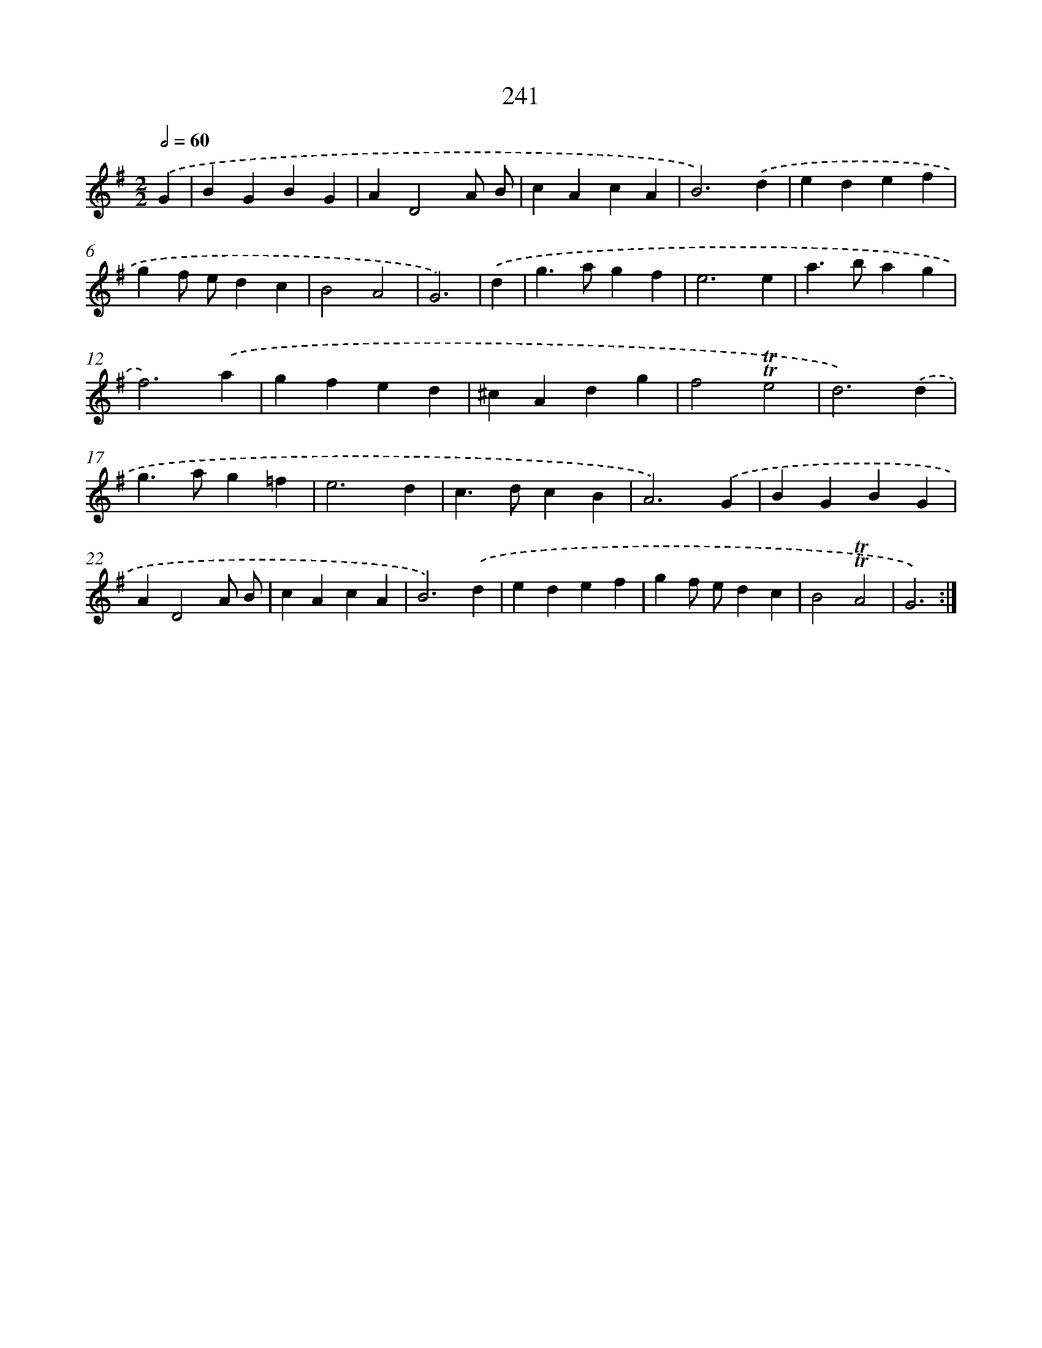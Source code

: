X: 11554
T: 241
%%abc-version 2.0
%%abcx-abcm2ps-target-version 5.9.1 (29 Sep 2008)
%%abc-creator hum2abc beta
%%abcx-conversion-date 2018/11/01 14:37:16
%%humdrum-veritas 662177408
%%humdrum-veritas-data 1009059391
%%continueall 1
%%barnumbers 0
L: 1/4
M: 2/2
Q: 1/2=60
K: G clef=treble
.('G [I:setbarnb 1]|
BGBG |
AD2A/ B/ |
cAcA |
B3).('d |
edef |
gf/ e/dc |
B2A2 |
G3) |
.('d [I:setbarnb 9]|
g>agf |
e3e |
a>bag |
f3).('a |
gfed |
^cAdg |
f2!trill!!trill!e2 |
d3).('d |
g>ag=f |
e3d |
c>dcB |
A3).('G |
BGBG |
AD2A/ B/ |
cAcA |
B3).('d |
edef |
gf/ e/dc |
B2!trill!!trill!A2 |
G3) :|]
